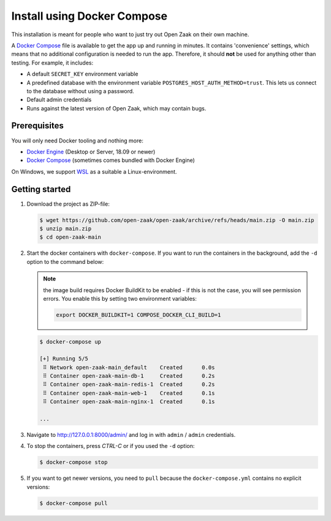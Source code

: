 .. _installation_docker_compose:

============================
Install using Docker Compose
============================

This installation is meant for people who want to just try out Open Zaak on
their own machine.

A `Docker Compose`_ file is available to get the app up and running in minutes.
It contains 'convenience' settings, which means that no additional
configuration is needed to run the app. Therefore, it should **not** be used
for anything other than testing. For example, it includes:

* A default ``SECRET_KEY`` environment variable
* A predefined database with the environment variable
  ``POSTGRES_HOST_AUTH_METHOD=trust``. This lets us connect to the database
  without using a password.
* Default admin credentials
* Runs against the latest version of Open Zaak, which may contain bugs.


Prerequisites
=============

You will only need Docker tooling and nothing more:

* `Docker Engine`_ (Desktop or Server, 18.09 or newer)
* `Docker Compose`_ (sometimes comes bundled with Docker Engine)

On Windows, we support WSL_ as a suitable a Linux-environment.

.. _`Docker Engine`: https://docs.docker.com/engine/install/
.. _`Docker Compose`: https://docs.docker.com/compose/install/
.. _`WSL`: https://docs.microsoft.com/en-us/windows/wsl/


Getting started
===============

1. Download the project as ZIP-file:

   .. code:: bash

      $ wget https://github.com/open-zaak/open-zaak/archive/refs/heads/main.zip -O main.zip
      $ unzip main.zip
      $ cd open-zaak-main

2. Start the docker containers with ``docker-compose``. If you want to run the
   containers in the background, add the ``-d`` option to the command below:

   .. note:: the image build requires Docker BuildKit to be enabled - if this is not
      the case, you will see permission errors. You enable this by setting two environment
      variables:

      .. code:: bash

         export DOCKER_BUILDKIT=1 COMPOSE_DOCKER_CLI_BUILD=1

   .. code:: bash

      $ docker-compose up

      [+] Running 5/5
       ⠿ Network open-zaak-main_default    Created      0.0s
       ⠿ Container open-zaak-main-db-1     Created      0.2s
       ⠿ Container open-zaak-main-redis-1  Created      0.2s
       ⠿ Container open-zaak-main-web-1    Created      0.1s
       ⠿ Container open-zaak-main-nginx-1  Created      0.1s

      ...

3. Navigate to http://127.0.0.1:8000/admin/ and log in with ``admin`` / ``admin``
   credentials.

4. To stop the containers, press *CTRL-C* or if you used the ``-d`` option:

   .. code:: bash

      $ docker-compose stop

5. If you want to get newer versions, you need to ``pull`` because the
   ``docker-compose.yml`` contains no explicit versions:

   .. code:: bash

      $ docker-compose pull
